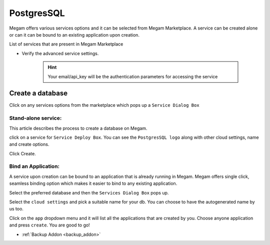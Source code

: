 .. _postgresservice:

=============
PostgresSQL
=============

Megam offers various services options and it can be selected from Megam Marketplace.
A service can be created alone or can it can be bound to an existing application upon creation.

List of services that are present in Megam Marketplace





- Verify the advanced service settings.

   .. hint:: Your email/api_key will be the authentication parameters for accessing the service




|servicemp|

Create a database
-------------------

Click on any services options from the marketplace which pops up a ``Service Dialog Box``

Stand-alone service:
^^^^^^^^^^^^^^^^^^^^^

This article describes the process to create a database on Megam.

click on a service for ``Service Deploy Box``.
You can see the ``PostgresSQL logo`` along with other cloud settings, name and create options.

|service dialog box|


Click Create.


Bind an Application:
^^^^^^^^^^^^^^^^^^^^^

A service upon creation can be bound to an application that is already running in Megam.
Megam offers single click, seamless binding option which makes it easier to bind to any existing application.


Select the preferred database and then the ``Services Dialog Box`` pops up.

Select the ``cloud settings`` and pick a suitable name for your db. You can choose to have the autogenerated
name by us too.

Click on the ``app`` dropdown menu and it will list all the applications that are created by you.
Choose anyone application and press ``create``.
You are good to go!






.. |servicemp| image:: /images/servicesmarketplace.png
.. |service dialog box| image:: /images/postgres.png




- :ref:`Backup Addon <backup_addon>`
